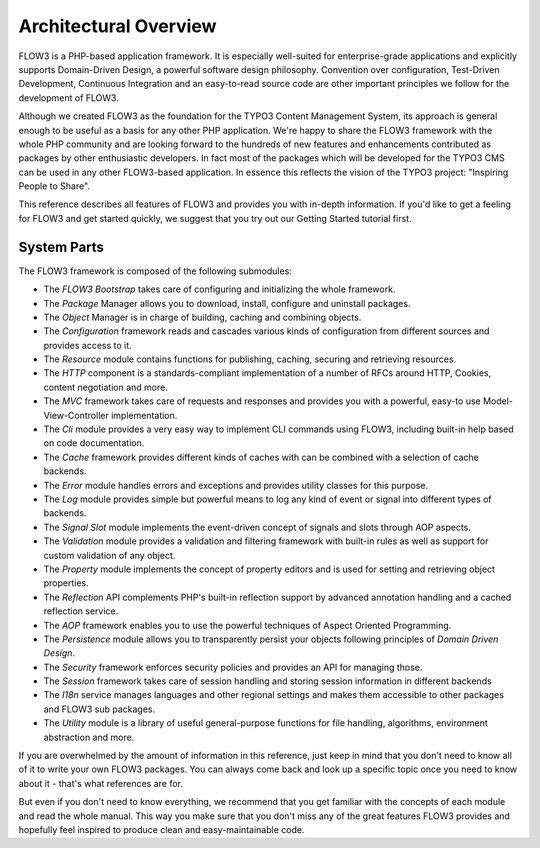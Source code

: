 ======================
Architectural Overview
======================

FLOW3 is a PHP-based application framework. It is especially well-suited
for enterprise-grade applications and explicitly supports Domain-Driven
Design, a powerful software design philosophy. Convention over
configuration, Test-Driven Development, Continuous Integration and an
easy-to-read source code are other important principles we follow for
the development of FLOW3.

Although we created FLOW3 as the foundation for the TYPO3 Content
Management System, its approach is general enough to be useful as a
basis for any other PHP application. We're happy to share the FLOW3
framework with the whole PHP community and are looking forward to the
hundreds of new features and enhancements contributed as packages by
other enthusiastic developers. In fact most of the packages which will
be developed for the TYPO3 CMS can be used in any other FLOW3-based
application. In essence this reflects the vision of the TYPO3 project:
"Inspiring People to Share".

This reference describes all features of FLOW3 and provides you with
in-depth information. If you'd like to get a feeling for FLOW3 and get
started quickly, we suggest that you try out our Getting Started
tutorial first.

System Parts
============

The FLOW3 framework is composed of the following submodules:

* The *FLOW3 Bootstrap* takes care of configuring and initializing the
  whole framework.

* The *Package* Manager allows you to download, install, configure and
  uninstall packages.

* The *Object* Manager is in charge of building, caching and combining
  objects.

* The *Configuration* framework reads and cascades various kinds of
  configuration from different sources and provides access to it.

* The *Resource* module contains functions for publishing, caching,
  securing and retrieving resources.

* The *HTTP* component is a standards-compliant implementation of a
  number of RFCs around HTTP, Cookies, content negotiation and more.

* The *MVC* framework takes care of requests and responses and provides
  you with a powerful, easy-to use Model-View-Controller
  implementation.

* The *Cli* module provides a very easy way to implement CLI commands
  using FLOW3, including built-in help based on code documentation.

* The *Cache* framework provides different kinds of caches with can be
  combined with a selection of cache backends.

* The *Error* module handles errors and exceptions and provides utility
  classes for this purpose.

* The *Log* module provides simple but powerful means to log any kind
  of event or signal into different types of backends.

* The *Signal Slot* module implements the event-driven concept of
  signals and slots through AOP aspects.

* The *Validation* module provides a validation and filtering framework
  with built-in rules as well as support for custom validation of any
  object.

* The *Property* module implements the concept of property editors and
  is used for setting and retrieving object properties.

* The *Reflection* API complements PHP's built-in reflection support by
  advanced annotation handling and a cached reflection service.

* The *AOP* framework enables you to use the powerful techniques of
  Aspect Oriented Programming.

* The *Persistence* module allows you to transparently persist your
  objects following principles of *Domain Driven Design*.

* The *Security* framework enforces security policies and provides an
  API for managing those.

* The *Session* framework takes care of session handling and storing
  session information in different backends

* The *I18n* service manages languages and other regional settings
  and makes them accessible to other packages and FLOW3 sub packages.

* The *Utility* module is a library of useful general-purpose functions
  for file handling, algorithms, environment abstraction and more.

If you are overwhelmed by the amount of information in this reference,
just keep in mind that you don't need to know all of it to write your
own FLOW3 packages. You can always come back and look up a specific
topic once you need to know about it - that's what references are for.

But even if you don't need to know everything, we recommend that you get
familiar with the concepts of each module and read the whole manual.
This way you make sure that you don't miss any of the great features
FLOW3 provides and hopefully feel inspired to produce clean and
easy-maintainable code.
